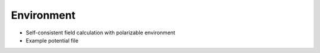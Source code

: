 Environment
-----------

+ Self-consistent field calculation with polarizable environment

  .. literalinclude:: pe.inp
     :language: bash


+ Example potential file

  .. literalinclude:: pe.pot
     :language: bash

